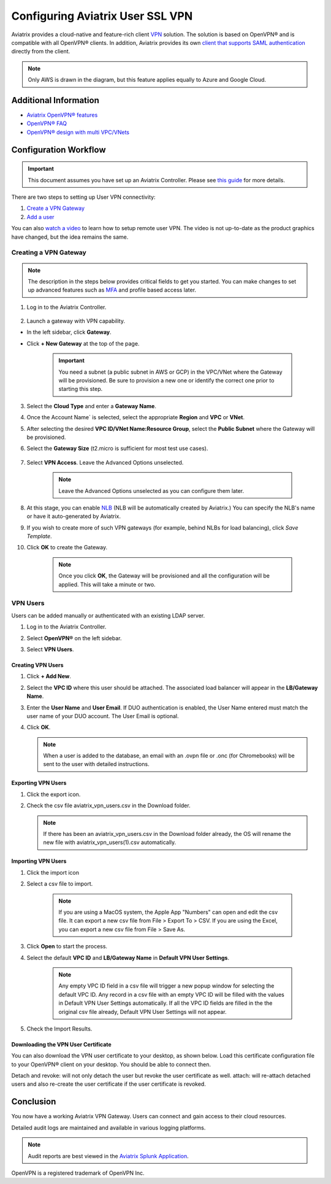 ﻿.. meta::
  :description: Cloud Networking Ref Design
  :keywords: cloud networking, aviatrix, Openvpn, SSL vpn, remote vpn, client vpn 


===================================
Configuring Aviatrix User SSL VPN
===================================

Aviatrix provides a cloud-native and feature-rich client `VPN <https://www.aviatrix.com/learning/glossary/vpn.php>`_ solution. The solution is based on OpenVPN® and is compatible with all OpenVPN® clients. In addition, Aviatrix provides its own `client that supports SAML authentication <UserSSL_VPN_Okta_SAML_Config.html>`_ directly from the client. 

|image0|

.. note::

   Only AWS is drawn in the diagram, but this feature applies equally to Azure and Google Cloud.

Additional Information
-------------------------------------
- `Aviatrix OpenVPN® features <./openvpn_features.html>`_ 
- `OpenVPN® FAQ <./openvpn_faq.html>`_
- `OpenVPN® design with multi VPC/VNets <./Cloud_Networking_Ref_Des.html>`_

Configuration Workflow
----------------------

.. important::

   This document assumes you have set up an Aviatrix Controller.  Please see `this guide <../StartUpGuides/aviatrix-cloud-controller-startup-guide.html>`__ for more details.

There are two steps to setting up User VPN connectivity:

#. `Create a VPN Gateway <#create-a-vpn-gateway>`__
#. `Add a user <#create-vpn-users>`__

You can also `watch a video <https://www.youtube.com/watch?v=bbZFa8kVUQI&t=1s>`_ to learn how to setup remote user VPN. The video is not up-to-date as the product graphics have changed, but the idea remains the same. 

Creating a VPN Gateway
^^^^^^^^^^^^^^^^^^^^

.. note::

   The description in the steps below provides critical fields to get you started. You can make changes to set up advanced features such as `MFA <https://docs.aviatrix.com/HowTos/gateway.html#mfa-authentication>`_ and profile based access later.  

1. Log in to the Aviatrix Controller.

      |AVTXSignIn|

2. Launch a gateway with VPN capability. 

* In the left sidebar, click **Gateway**.
* Click **+ New Gateway** at the top of the page.

      |imageSelectGateway|

      .. important::

         You need a subnet (a public subnet in AWS or GCP) in the VPC/VNet where the Gateway will be provisioned.  Be sure to provision a new one or identify the correct one prior to starting this step.

3. Select the **Cloud Type** and enter a **Gateway Name**.
4. Once the Account Name` is selected, select the appropriate **Region** and **VPC** or **VNet**.
5. After selecting the desired **VPC ID/VNet Name:Resource Group**, select the **Public Subnet** where the Gateway will be provisioned.
6. Select the **Gateway Size** (t2.micro is sufficient for most test use cases).

      |imageCreateGateway|

7. Select **VPN Access**. Leave the Advanced Options unselected.

      |imageSelectVPNAccess|

      .. note::

         Leave the Advanced Options unselected as you can configure them later.

      
8. At this stage, you can enable `NLB <http://docs.aviatrix.com/HowTos/gateway.html#enable-elb>`_  (NLB will be automatically created by Aviatrix.) You can specify the NLB's name or have it auto-generated by Aviatrix.
9. If you wish to create more of such VPN gateways (for example, behind NLBs for load balancing), click `Save Template`. 
10. Click **OK** to create the Gateway.

      .. note::

         Once you click **OK**, the Gateway will be provisioned and all the configuration will be applied.  This will take a minute or two.


VPN Users
^^^^^^^^^
Users can be added manually or authenticated with an existing LDAP server.

#. Log in to the Aviatrix Controller.
#. Select **OpenVPN®** on the left sidebar.
#. Select **VPN Users**.

   |imageOpenVPNUsers|

Creating VPN Users
###################

1. Click **+ Add New**.
      |vpnuser|
#. Select the **VPC ID** where this user should be attached.  The associated load balancer will appear in the **LB/Gateway Name**.
#. Enter the **User Name** and **User Email**. If DUO authentication is enabled, the User Name entered must match the user name of your DUO account. The User Email is optional.
#. Click **OK**.

   .. note::

      When a user is added to the database, an email with an .ovpn file or .onc (for Chromebooks) will be sent to the user with detailed instructions.

   |imageAddNewVPNUser|

Exporting VPN Users
###############################
1. Click the export icon. |imageExportVPNUsers|
2. Check the csv file aviatrix_vpn_users.csv in the Download folder.

   .. note::

      If there has been an aviatrix_vpn_users.csv in the Download folder already, the OS will rename the new file with aviatrix_vpn_users(1).csv automatically.

Importing VPN Users
###############################

1. Click the import icon |imageImportVPNUsers|
#. Select a csv file to import.

    .. note::

      If you are using a MacOS system, the Apple App "Numbers" can open and edit the csv file. It can export a new csv file from File > Export To > CSV.
      If you are using the Excel, you can export a new csv file from File > Save As.

#. Click **Open** to start the process.
#. Select the default  **VPC ID** and **LB/Gateway Name** in **Default VPN User Settings**.

    .. note::

      Any empty VPC ID field in a csv file will trigger a new popup window for selecting the default VPC ID.
      Any record in a csv file with an empty VPC ID will be filled with the values in Default VPN User Settings automatically.
      If all the VPC ID fields are filled in the the original csv file already, Default VPN User Settings will not appear.

    |imageImportVPNUsersDefaultVPCID|

#. Check the Import Results.

    |imageImportVPNUsersResults|

Downloading the VPN User Certificate
###############################

You can also download the VPN user certificate to your desktop, as shown 
below. Load this certificate configuration file to your OpenVPN® client on your desktop. You should
be able to connect then.

|New_User| 

Detach and revoke: will not only detach the user but revoke the user certificate as well.
attach: will re-attach detached users and also re-create the user certificate if the user certificate is revoked.

Conclusion
---------------------

You now have a working Aviatrix VPN Gateway.  Users can connect and gain access to their cloud resources.

Detailed audit logs are maintained and available in various logging platforms.

.. note::

   Audit reports are best viewed in the `Aviatrix Splunk Application <AviatrixLogging.html#splunk-app-for-aviatrix>`__.


.. |image0| image:: uservpn_media/AviatrixCloudVPN.png
   :width: 5.55625in
   :height: 3.26548in

.. |imageSelectGateway| image:: uservpn_media/select_gateway.png
   :scale: 50%

.. |imageCreateGateway| image:: uservpn_media/create_new_gateway.png
   :scale: 50%

.. |imageSelectVPNAccess| image:: uservpn_media/select_vpn_access.png

.. |imageOpenVPNProfiles| image:: uservpn_media/openvpn_profiles.png
   :scale: 50%

.. |imageOpenVPNUsers| image:: uservpn_media/openvpn_users.png

.. |imageAddNewProfile| image:: uservpn_media/add_new_profile.png
   :scale: 50%

.. |imageEditViewProfile| image:: uservpn_media/edit_view_profile.png
   :scale: 50%

.. |imageAddProfilePolicy| image:: uservpn_media/add_profile_policy.png
   :scale: 50%

.. |imageAddNewVPNUser| image:: uservpn_media/add_new_vpn_user.png
   :scale: 35%

.. |New_User| image:: uservpn_media/New_User.png
   :scale: 15%

.. |imageImportVPNUsers| image:: uservpn_media/import_vpn_users.png
   :scale: 100%

.. |imageExportVPNUsers| image:: uservpn_media/export_vpn_users.png
   :scale: 100%

.. |imageImportVPNUsersDefaultVPCID| image:: uservpn_media/import_vpn_users_default_vpn_settings.png
   :scale: 30%

.. |imageImportVPNUsersResults| image:: uservpn_media/import_vpn_users_results.png
   :scale: 30%

.. |AVTXSignIn| image:: uservpn_media/AVTXSignIn.png
   :scale: 20%

.. |vpnuser| image:: uservpn_media/vpnuser.png
   :scale: 20%

OpenVPN is a registered trademark of OpenVPN Inc.

.. disqus::
 